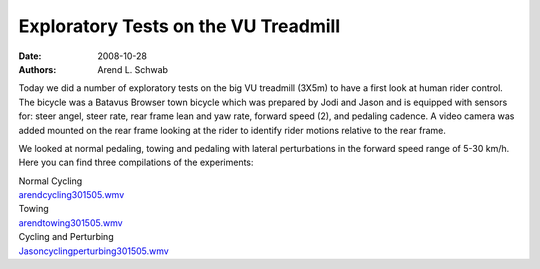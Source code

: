 =====================================
Exploratory Tests on the VU Treadmill
=====================================

:date: 2008-10-28
:authors: Arend L. Schwab

Today we did a number of exploratory tests on the big VU treadmill (3X5m) to
have a first look at human rider control. The bicycle was a Batavus Browser
town bicycle which was prepared by Jodi and Jason and is equipped with sensors
for: steer angel, steer rate, rear frame lean and yaw rate, forward speed (2),
and pedaling cadence. A video camera was added mounted on the rear frame
looking at the rider to identify rider motions relative to the rear frame.

|image16|

We looked at normal pedaling, towing and pedaling with lateral perturbations in
the forward speed range of 5-30 km/h. Here you can find three compilations of
the experiments:

| |image17|
| Normal Cycling
| `arendcycling301505.wmv <http://bicycle.tudelft.nl/schwab/Bicycle/arendcycling301505.wmv>`__

| |image18|
| Towing
| `arendtowing301505.wmv <http://bicycle.tudelft.nl/schwab/Bicycle/arendtowing301505.wmv>`__

| |image19|
| Cycling and Perturbing
| `Jasoncyclingperturbing301505.wmv <http://bicycle.tudelft.nl/schwab/Bicycle/Jasoncyclingperturbing301505.wmv>`__

.. |image16| image:: http://bicycle.tudelft.nl/schwab/Bicycle/BatavusBrowser.jpg
   :width: 300px
   :height: 225px

.. |image17| image:: http://bicycle.tudelft.nl/schwab/Bicycle/arendcycling301505_0001.jpg
   :width: 320px
   :height: 240px
   :target: http://bicycle.tudelft.nl/schwab/Bicycle/arendcycling301505.wmv

.. |image18| image:: http://bicycle.tudelft.nl/schwab/Bicycle/arendtowing301505_0001.jpg
   :width: 320px
   :height: 240px
   :target: http://bicycle.tudelft.nl/schwab/Bicycle/arendtowing301505.wmv

.. |image19| image:: http://bicycle.tudelft.nl/schwab/Bicycle/Jasoncyclingperturbing301505_0001.jpg
   :width: 320px
   :height: 240px
   :target: http://bicycle.tudelft.nl/schwab/Bicycle/Jasoncyclingperturbing301505.wmv
